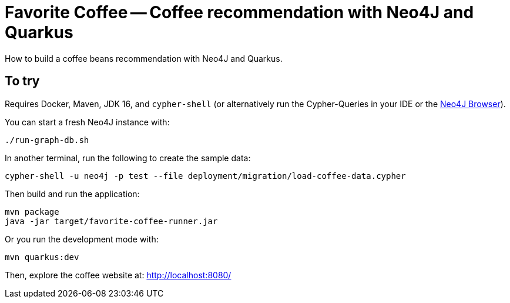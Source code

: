 = Favorite Coffee -- Coffee recommendation with Neo4J and Quarkus

How to build a coffee beans recommendation with Neo4J and Quarkus.


== To try

Requires Docker, Maven, JDK 16, and `cypher-shell` (or alternatively run the Cypher-Queries in your IDE or the http://localhost:7474/browser/[Neo4J Browser^]).

You can start a fresh Neo4J instance with:

[source,bash]
----
./run-graph-db.sh
----

In another terminal, run the following to create the sample data:

[source,bash]
----
cypher-shell -u neo4j -p test --file deployment/migration/load-coffee-data.cypher
----

Then build and run the application:

[source,bash]
----
mvn package
java -jar target/favorite-coffee-runner.jar
----

Or you run the development mode with:

[source,bash]
----
mvn quarkus:dev
----

Then, explore the coffee website at: http://localhost:8080/

// == How does it work

// See these blog posts at: